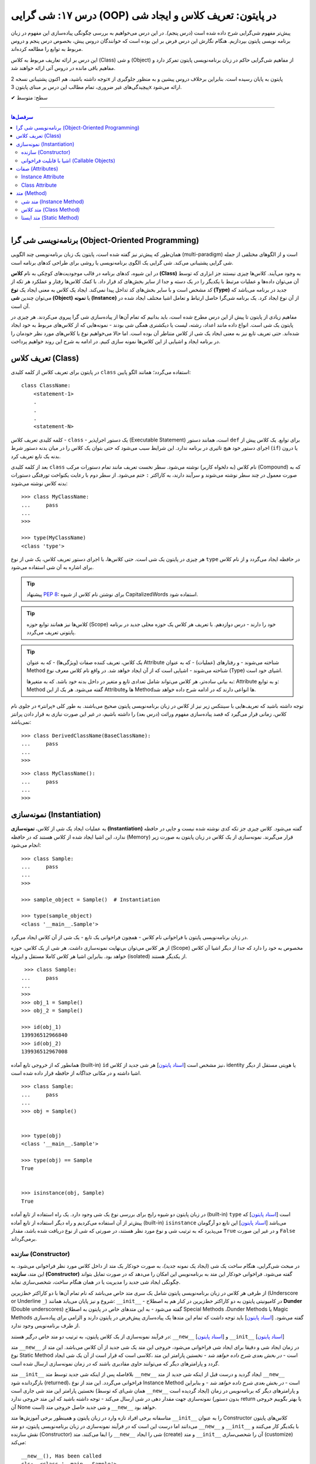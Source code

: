 .. role:: emoji-size

.. meta::
   :description: کتاب آموزش زبان برنامه نویسی پایتون به فارسی، آموزش شی گرایی در پایتون، تعریف کلاس در پایتون، معرفی ساختار کلاس در پایتون، تعریف متد Method و صفت Attribute در کلاس‌های پایتون، معرفی Constructor در کلاس پایتون، ایجاد شی و نمونه سازی در پایتون، OOP در پایتون
   :keywords:  آموزش, آموزش پایتون, آموزش برنامه نویسی, پایتون, تابع, کتابخانه, پایتون, شی گرایی در پایتون


درس ۱۷: شی گرایی (OOP) در پایتون: تعریف کلاس و ایجاد شی
============================================================================



پیش‌تر مفهوم شی‌گرایی شرح داده شده است (درس پنجم). در این درس می‌خواهیم به بررسی چگونگی پیاده‌سازی این مفهوم در زبان برنامه نویسی پایتون بپردازیم. هنگام نگارش این درس فرض بر این بوده است که خوانندگان دروس پیش، بخصوص درس پنجم و دروس مربوط به توابع را مطالعه کرده‌اند.

این درس بر ارائه تعاریف مربوط به کلاس (Class) و شی (Object) از مفاهیم شی‌گرایی حاکم در زبان برنامه‌نویسی پایتون تمرکز دارد و مفاهیم باقی مانده در دروس آتی ارائه خواهند شد.

توجه داشته باشید، هم اکنون پشتیبانی نسخه 2x پایتون به پایان رسیده است. بنابراین برخلاف دروس پیشین و به منظور جلوگیری از پیچیدگی‌های غیر ضروری، تمام مطالب این درس بر مبنای پایتون 3x ارائه می‌شود.



:emoji-size:`✔` سطح: متوسط

----


.. contents:: سرفصل‌ها
    :depth: 2

----

برنامه‌نویسی شی گرا (Object-Oriented Programming)
----------------------------------------------------------------------------------------------------

همان‌طور که پیش‌تر نیز گفته شده است، پایتون یک زبان برنامه‌نویسی چند الگویی (multi-paradigm) است و از الگوهای مختلفی از جمله شی گرایی پشتیبانی می‌کند. شی گرایی یک الگوی برنامه‌نویسی یا روشی برای طراحی کدهای برنامه است. 

در این شیوه، کدهای برنامه در قالب موجودیت‌های کوچکی به نام **کلاس (Class)** به وجود می‌آیند. کلاس‌ها چیزی نیستند جز ابزاری که توسط آن می‌توان داده‌ها و عملیات مرتبط با یکدیگر را در یک دسته و جدا از سایر بخش‌های کد قرار داد. با کمک کلاس‌ها رفتار و عملکرد هر تکه از کد مشخص است و با سایر بخش‌های کد تداخل پیدا نمی‌کند. ایجاد یک کلاس به معنی ایجاد یک **نوع (Type)** جدید در برنامه می‌باشد که می‌توان چندین **شی (Object)** یا **نمونه (Instance)**  از آن نوع ایجاد کرد. یک برنامه شی‌گرا حاصل ارتباط و تعامل اشیا مختلف ایجاد شده در آن است.

مفاهیم زیادی از پایتون تا پیش از این درس مطرح شده است، باید بدانیم که تمام آن‌ها از پیاده‌سازی شی گرا پیروی می‌کردند. هر چیزی در پایتون یک شی است. انواع داده مانند اعداد، رشته، لیست یا دیکشنری همگی شی بودند - نمونه‌هایی که از کلاس‌های مربوط به خود ایجاد شده‌اند. حتی تعریف تابع نیز به معنی ایجاد یک شی از کلاس متناطر آن بوده است. اما حالا می‌خواهیم نوع یا کلاس‌های مورد نظر خودمان را در برنامه ایجاد و اشیایی از این کلاس‌ها نمونه سازی کنیم. در ادامه به شرح این روند خواهیم پرداخت.


تعریف کلاس (Class)
--------------------------------------------------------

در پایتون برای تعریف کلاس از کلمه کلیدی ``class`` استفاده می‌گردد؛ همانند الگو پایین::

    class ClassName:
        <statement-1>
        .
        .
        .
        <statement-N>

کلمه کلیدی تعریف کلاس - ``class`` - یک دستور اجراپذیر (Executable Statement) است، همانند دستور ``def`` برای توابع. یک کلاس پیش از اجرای دستور خود هیچ تاثیری در برنامه ندارد. این شرایط سبب می‌شود که حتی بتوان یک کلاس را در میان بدنه دستور شرط (``if``) یا درون بدنه یک تابع تعریف کرد.

بعد از کلمه کلیدی ``class`` نام کلاس (به دلخواه کاربر) نوشته می‌شود. سطر نخست تعریف مانند تمام دستورات مرکب (Compound) که به صورت معمول در چند سطر نوشته می‌شوند و سرآیند دارند، به کاراکتر ``:`` ختم می‌شود. از سطر دوم با رعایت یکنواخت تورفتگی دستورات بدنه کلاس نوشته می‌شوند::
    
    >>> class MyClassName:
    ...     pass
    ... 
    >>> 
    
    >>> type(MyClassName)
    <class 'type'>

هر چیزی در  پایتون یک شی است. حتی کلاس‌ها، با اجرای دستور تعریف کلاس، یک شی از نوع ``type`` در حافظه ایجاد می‌گردد و از نام کلاس برای اشاره به آن شی استفاده می‌شود.

.. tip:: 
    پیشنهاد `PEP 8 <http://www.python.org/dev/peps/pep-0008>`__: برای نوشتن نام کلاس از شیوه CapitalizedWords استفاده شود.


.. tip:: 
  کلاس‌ها نیز همانند توابع حوزه (Scope) خود را دارند - درس دوازدهم. با  تعریف هر کلاس یک حوزه محلی جدید در برنامه پایتونی تعریف می‌گردد.

.. tip:: 
  یک کلاس، تعریف کننده صفات (ویژگی‌ها) - که به عنوان Attribute شناخته می‌شوند - و رفتار‌های (عملیات) - که به عنوان Method شناخته می‌شوند - اشیایی است که از آن ایجاد خواهد شد. در واقع نام کلاس معرف نوع (Type) اشیای خود است.


  به بیانی ساده‌تر، هر کلاس می‌تواند شامل تعدادی تابع  و متغیر در داخل بدنه خود باشد. که به متغیرها: Attribute و به توابع: Method گفته می‌شود. هر یک از این Attributeها و Methodها انواعی دارند که در ادامه شرح داده خواهد شد.

توجه داشته باشید که تعریف‌هایی با سینتکس زیر نیز از کلاس در زبان برنامه‌نویسی پایتون صحیح می‌باشند. به طور کلی «پرانتر» در جلوی نام کلاس، زمانی قرار می‌گیرد که قصد پیاده‌سازی مفهوم وراثت (درس بعد) را داشته باشیم، در غیر این صورت نیازی به قرار دادن پرانتز نمی‌باشد::

    >>> class DerivedClassName(BaseClassName):
    ...     pass
    ... 
    >>> 

::

    >>> class MyClassName():
    ...     pass
    ... 
    >>> 

نمونه‌سازی (Instantiation)
--------------------------------------------------------

به عملیات ایجاد یک شی از کلاس، **نمونه‌سازی (Instantiation)** گفته می‌شود. کلاس چیزی جز تکه کدی نوشته شده نیست و جایی در حافظه ندارد، این اشیا ایجاد شده از کلاس هستند که در حافظه (Memory) قرار می‌گیرند. نمونه‌سازی از یک کلاس در زبان پایتون به صورت زیر انجام می‌شود::

    >>> class Sample:
    ...     pass
    ... 
    >>> 

    >>> sample_object = Sample()  # Instantiation

    >>> type(sample_object)
    <class '__main__.Sample'>

در زبان برنامه‌نویسی پایتون با فراخوانی نام کلاس - همچون فراخوانی یک تابع - یک شی از آن کلاس ایجاد می‌گرد. 

از هر کلاس می‌توان بی‌نهایت نمونه‌سازی داشت. هر شی از یک کلاس، حوزه (Scope) مخصوص به خود را دارد که جدا از دیگر اشیا آن کلاس خواهد بود. بنابراین اشیا هر کلاس کاملا مستقل و ایزوله (isolated) از یکدیگر هستند. 


::

    >>> class Sample:
   ...     pass
   ... 
   >>>
   >>> obj_1 = Sample()
   >>> obj_2 = Sample()

   >>> id(obj_1)
   139936512966840
   >>> id(obj_2)
   139936512967008

همانطور که از خروجی تابع آماده (built-in) ``id`` نیز مشخص است  [`اسناد پایتون <https://docs.python.org/3/library/functions.html#id>`__] هر شی جدید از کلاس، identity یا هویتی مستقل از دیگر اشیا داشته و در مکانی جداگانه از حافظه قرار داده شده است.

::

   >>> class Sample:
   ...     pass
   ... 
   >>> obj = Sample()


   >>> type(obj)
   <class '__main__.Sample'>

   >>> type(obj) == Sample
   True


   >>> isinstance(obj, Sample)
   True

در زبان پایتون دو شیوه رایج برای بررسی نوع یک شی وجود دارد. یک راه استفاده از تابع آماده (built-in) ``type`` است [`اسناد پایتون <https://docs.python.org/3/library/functions.html#type>`__] که پیش‌تر از آن استفاده می‌کردیم و راه دیگر استفاده از تابع آماده (built-in) ``isinstance`` می‌باشد [`اسناد پایتون <https://docs.python.org/3/library/functions.html#isinstance>`__] این تابع دو آرگومان می‌پذیرد که به ترتیب شی و نوع مورد نظر هستند، در صورتی که شی از  نوع دریافت شده باشد، مقدار ``True`` و در غیر این صورت ``False`` برمی‌گرداند.

سازنده (Constructor)
~~~~~~~~~~~~~~~~~~~~~~~~~

در مبحث شی‌گرایی، هنگام ساخت یک شی (ایجاد یک نمونه جدید)، به صورت خودکار یک متد از داخل کلاس مورد نظر فراخوانی می‌شود. به این متد، **سازنده (Constructor)** گفته می‌شود. فراخوانی خودکار این متد به برنامه‌نویس این امکان را می‌دهد که در صورت تمایل بتواند چگونگی ایجاد شی جدید  را مدیریت یا در همان هنگام ساخت، شخصی‌سازی نماید. 

از طرفی هر کلاس در زبان برنامه‌نویسی پایتون شامل یک سری متد خاص می‌باشد که نام تمام آن‌ها با دو کاراکتر خط‌زیرین (Underscore or Underline ``_``) شروع و نیز پایان می‌یابد همانند: ``__init__`` - در کامیونیتی پایتون به دو کاراکتر خط‌زیرین در کنار هم به اصطلاح **Dunder** (Double underscores) گفته می‌شود - به این متدهای خاص در پایتون به اصطلاح Special Methods ،Dunder Methods یا Magic Methods گفته می‌شود. [`اسناد پایتون <https://docs.python.org/3/reference/datamodel.html#basic-customization>`__] باید توجه داشت که تمام این متدها یک پیاده‌سازی پیش‌فرض در پایتون دارند و الزامی برای پیاده‌سازی از طرف برنامه‌نویس وجود ندارد.

در فرآیند نمونه‌سازی از یک کلاس پایتون، به ترتیب دو متد خاص درگیر هستند: ``__new__`` [`اسناد پایتون <https://docs.python.org/3/reference/datamodel.html#object.__new__>`__] و ``__init__`` [`اسناد پایتون <https://docs.python.org/3/reference/datamodel.html#object.__init__>`__]


متد ``__new__`` در زمان ایجاد شی و دقیقا برای ایجاد شی فراخوانی می‌شود، خروجی این متد یک شی جدید از آن کلاس می‌باشد. این متد از نوع Static Method است - *در بخش بعدی شرح داده خواهد شد* -  نخستین پارامتر این متد ،کلاسی است که قرار است از آن یک شی ایجاد گردد و پارامترهای دیگر که می‌توانند حاوی مقادیری باشند که در زمان نمونه‌سازی ارسال شده است.

متد ``__init__`` بلافاصله پس از اینکه شی جدید توسط متد ``__new__`` ایجاد گردید و درست قبل از اینکه شی جدید از متد ``__new__``  بازگردانده شود (returned)، فراخوانی می‌گردد. این متد از نوع Instance Method است - *در بخش بعدی شرح داده خواهد شد* - و بنابراین نخستین پارامتر این متد شی جاری است (همان شی‌ای که توسط ``__new__``  ایجاد گردیده است) و پارامترهای دیگر که برنامه‌نویس در زمان نمونه‌سازی جهت مقدار دهی در شی ارسال می‌کند - توجه داشته باشید که این متد خروجی ندارد (بدون دستور return یا بهتر بگوییم خروجی آن None است) و شی جدید حاصل خروجی متد ``__new__`` خواهد بود.

متاسفانه برخی افراد تازه وارد در زبان پایتون و همینطور برخی آموزش‌ها متد ``__init__`` را به عنوان Constructor کلاس‌های پایتون می‌دانند اما درست این است که در فرآیند نمونه‌سازی در زبان برنامه‌نویسی پایتون، دو متد  ``__new__`` و  ``__init__`` با یکدیگر کار می‌کنند و نقش سازنده (Constructor) را ایفا می‌کنند. متد ``__new__`` شی را ایجاد (create) و متد ``__init__`` آن را شحصی‌سازی (customize) می‌کند:

.. code-block:: python
    :linenos:

    class Sample:
    
        def __new__(cls, *args, **kwargs):
            print("__new__(), Has been called")
            print('cls: ', cls)
            print('args: ', args)
            print('kwargs: ', kwargs)
    
            # create new object
            obj = super().__new__(cls, *args, **kwargs)
    
            # return object
            return obj
    
        def __init__(self, x=0, y=0):
            print("__init__(), Has been called")
            print('self: ', self)
            self.x = x
            self.y = y
    
    
    sample_1 = Sample()
    print('-' * 30)
    sample_2 = Sample(3, 6)
    print('-' * 30)
    sample_3 = Sample(x=3, y=6)

::

    __new__(), Has been called
    cls:  <class '__main__.Sample'>
    args:  ()
    kwargs:  {}
    __init__(), Has been called
    self:  <__main__.Sample object at 0x7fb4580a6470>
    ------------------------------
    __new__(), Has been called
    cls:  <class '__main__.Sample'>
    args:  (3, 6)
    kwargs:  {}
    __init__(), Has been called
    self:  <__main__.Sample object at 0x7fb4580a64e0>
    ------------------------------
    __new__(), Has been called
    cls:  <class '__main__.Sample'>
    args:  ()
    kwargs:  {'x': 3, 'y': 6}
    __init__(), Has been called
    self:  <__main__.Sample object at 0x7fb005453438>


**این مثال صرفا جهت نمایش نقش Constructor و منطق و چگونگی پیاده‌سازی آن در زبان برنامه‌نویسی پایتون ارائه شده است. تمام موارد نا آشنایی که می‌بینید به تدریج شرح داده خواهند شد.**

.. tip:: 

  * زبان برنامه‌نویسی پایتون برخلاف برخی از زبان‌های دیگر شی‌گرا به مانند Java، از امکان پیاده‌سازی چندین Constructor پشتیبانی نمی‌کند. البته برنامه‌نویس با روش‌هایی می‌تواند به صورت منطقی به هدف خود برسد!

  * همانطور که بیان شد، هر کلاس پایتون یک پیاده‌سازی پیش‌فرض از دو متد ``__new__`` و  ``__init__``  دارد بنابراین الزامی به پیاده‌سازی دو متد ``__new__`` و  ``__init__``  برای نمونه‌سازی از کلاس نیست. در اکثر مواقع ``__new__`` پیاده‌سازی نمی‌شود اما زمانی که می‌خواهید در زمان نمونه‌سازی مقادیری در شی تنظیم نمایید، لازم است متد ``__init__``  را پیاده‌سازی نمایید.

  * معمولا  ``__new__``  زمانی پیاده‌سازی می‌شود که بخواهیم محدودیت‌هایی در ایجاد شی کلاس مورد نظر ایجاد کنیم. برای نمونه در پیاده‌سازی طرح Singleton [`ویکی‌پدیا <https://en.wikipedia.org/wiki/Singleton_pattern>`__] یک کلاس.
  
  * ارسال آرگومان در زمان نمونه‌سازی شی یا همان پیاده‌سازی متد ``__init__`` به برنامه‌نویس این اطمینان را می‌دهد که شی جدید در یک وضعیت درست تنظیم شده است. 

  * آرگومان‌های متناظر با پارامتر‌های متد ``__init__`` (به جز ``self`` که توسط مفسر پایتون مقداردهی می‌گردد) می‌بایست در زمان نمونه‌سازی و فراخوانی کلاس ارسال گردد.
  
  
اشیا با قابلیت فراخوانی (Callable Objects)
~~~~~~~~~~~~~~~~~~~~~~~~~~~~~~~~~~~~~~~~~~~~~~~~~~~~~~~~~~~~~~~~~~~~~~~~~~~~~~~~~~~~~~~~~
  
پیش‌تر دیدیم که می‌توان توابع را فراخوانی نمود (درس دروازدهم)، با این کار بدنه تابع اجرا و خروجی متناسب دریافت می‌گردید. در این درس نیز مشاهده کردیم کلاس‌ها نیز در پایتون توانایی فراخوانی دارند که با فراخوانی کلاس، یک شی از آن ایجاد می‌گردد. با استفاده از تابع ``callable`` در پایتون می‌توان تشخیص داد که آیا یک شی قابلیت فراخوانی دارد یا خیر [`اسناد پایتون <https://docs.python.org/3/library/functions.html#callable>`__]، این تابع در صورتی که شی دریافتی قابلیت فراخوانی (callable) داشته باشد مقدار ``True``  و در غیر این صورت ``False`` برمی‌گرداند::

    >>> def function():
    ...     pass
    ... 
    >>> callable(function)
    True

    >>> class SampleClass:
    ...     pass
    ... 
    >>> callable(SampleClass)
    True

    >>> obj = SampleClass()
    >>> callable(obj)
    False
    
    >>> obj()
    Traceback (most recent call last):
      File "<stdin>", line 1, in <module>
    TypeError: 'SampleClass' object is not callable


همانطور که از نمونه کد بالا مشخص است، اشیایی که از کلاس‌های خودمان ایجاد می‌کنیم، بر خلاف خود کلاس قابلیت فراخوانی ندارند. در زبان پایتون می‌توانیم این قابلیت را به اشیا کلاس‌های خود اضافه نماییم.

همانطور که اشاره شد، کلاس در پایتون چندین متد خاص همانند ``__new__`` و  ``__init__`` دارد که به تدریج به آنها آشنا خواهیم شد. یکی دیگر از این متدها ``__call__`` می‌باشد [`اسناد پایتون <https://docs.python.org/3/reference/datamodel.html#object.__call__>`__]. این متد نیز همانند متد ``__init__`` از نوع Instance Method (*بخش بعدی شرح داده شده است*) می‌باشد که با پیاده‌سازی آن در کلاس، اشیای آن کلاس قابلیت فراخوانی پیدا خواهند کرد:



.. code-block:: python
    :linenos: 
    
    class Sample:

        def __init__(self, x=0, y=0):  
            print('------------------- Called __init__()')
            self.x = x
            self.y = y
		
        def __call__(self, x, y):  
            print('------------------- Called __call__()')
            self.x = x
            self.y = y


    obj = Sample()
    print('object is callable:', callable(obj))
    print('x =', obj.x)

    obj(5, 6)
    print('x =', obj.x)

::

    ------------------- Called __init__()
    object is callable: True
    x = 0
    ------------------- Called __call__()
    x = 5


سطر ۱۸ نمایش فراخوانی یک شی از کلاس Sample می‌باشد - درست به مانند یک تابع!

با فراخوانی یکی شی، به صورت خودکار متد ``__call__`` فراخوانی و آرگومان‌های نظیر ارسال می‌گردند. 

از کاربردهای پیاده‌سازی متد ``__call__`` و افزودن قابلیت فراخوانی به یک شی می‌توان به ایجاد کلاس به عنوان دکوراتور (decorator) اشاره کرد (*دروس آتی شرح داده خواهد شد*) و همچنین کاربردهایی که نیاز می‌شود شی در زمان اجرا initialize یا مقداردهی دوباره داشته باشد، چرا که متد ``__init__`` تنها یکبار در زمان نمونه‌سازی فراخوانی می‌گردد.



صفات (Attributes)
-----------------------------------------------------

به بیانی ساده، متغیرهایی که به یک کلاس یا یک شی انتساب داده می‌شود صفت یا ویژگی یا Attribute خوانده می‌شوند. در بحث شی گرایی زبان برنامه‌نویسی پایتون دو نوع Attribute وجود دارد:

* Instance Attribute
* Class Attribute




Instance Attribute
~~~~~~~~~~~~~~~~~~~~~

به Attributeهای خاص یک شی گفته می‌شود. به هر شی در زبان برنامه‌نویسی پایتون می‌توان با استفاده از سینتکس زیر یک Attribute انتساب داد::

  object.attribute_name = value
  

.. code-block:: python
	:linenos:
	
	class Sample: pass
		
	sample = Sample()

	sample.a_new_attribute = 'A New Attribute!'

	print(sample.a_new_attribute)

::

	A New Attribute!
	
هر چیزی در پایتون یک شی است ولی ممکن است مفسر پایتون برای برخی اشیا محدودیت‌هایی در نظر گرفته باشد و شما نتوانید به هر شی‌ای در پایتون Attribute اضافه نمایید. در این لحظه جا دارد اشاره شود به درس چهاردهم (بخش Function Attributes) که در واقع کاری جز افزودن Attribute به  شی تابع نبود.

.. tip:: 
  مقدار این دسته از Attributeها به ازای هر شی منحصر‌به‌فرد است. برای نمونه صفت‌هایی همچون نام، نام‌خانوادگی، سن و جنسیت برای هر یک از اشیای کلاس «شخص» قابل تعریف است. بدیهی است که هر نمونه شی از این کلاس می‌بایست شامل مقادیر منحصر‌به‌فردی از این Attributeها باشد.

برگردیم به مثال قبل که در آن ما یک کلاس به اسم Sample ایجاد (سطر ۱) و به یک شی از آن  - پس از نمونه‌سازی (سطر ۳) - یک Attribute به نام a_new_attribute اضافه کردیم (سطر ۵). این شیوه افزودن Attribute به اشیای کلاس‌هایی که خودمان آن‌ها را تعریف می‌کنیم چندان جالب نیست و ممکن است باعث بروز خطاهایی منطقی در برنامه گردد، بهتر است این کار توسط متد ``__init__`` که در واقع initializer اشیا پایتون است، انجام پذیرد - به نمونه کدهای زیر توجه نمایید:


.. code-block:: python
	:linenos:
	
	class Sample:
	
		def __init__(self, attribute_value):
			self.a_new_attribute = attribute_value
		
	sample = Sample()

	print(sample.a_new_attribute)

::

	A New Attribute!
	
	
.. code-block:: python
	:linenos:

	class Person:

		def __init__(self, first_name, last_name, age, gender):
			self.first_name = first_name
			self.last_name = last_name
			self.age = age
			self.gender = gender
	    
	person_1 = Person('Kaneki', 'Ken', 18, 'male')
	person_2 = Person('Haise', 'Sasaki', 19, 'male')
    
	print(person_1.first_name)
	print(person_2.last_name)


::

	Kaneki
	Sasaki


در ادامه شرح داده خواهد شد که پارامتر ``self`` به شی جاری اشاره دارد و به صورت خودکار توسط مفسر پایتون مقداردهی می‌شود.




Class Attribute
~~~~~~~~~~~~~~~~~~~~~

به Attributeهای خاص یک کلاس گفته می‌شود و در واقع متغیرهایی است که درون کلاس و خارج از متدها تعریف می‌گردند. کاربرد این Attributeها به اشتراک گذاشتن یک یا چند مقدار یکسان در بین تمام اشیاست. 

تمام اشیای یک کلاس به Class Attributeهای آن کلاس دسترسی دارند:


.. code-block:: python
    :linenos:

    class Sample:
        class_attribute = 0

    print('#' * 10, 'STEP#A')
    print('LINE 05:', Sample.class_attribute)

    # Instantiation
    sample_1 = Sample()
    sample_2 = Sample()
    
    print('#' * 10, 'STEP#B')
    print('LINE 12:', sample_1.class_attribute)
    print('LINE 13:', sample_2.class_attribute)
    
    print('#' * 10, 'STEP#C')

    # Change class_attribute for all objects
    Sample.class_attribute = 1
    
    print('LINE 20:', sample_1.class_attribute)  # Changed!
    print('LINE 21:', sample_2.class_attribute)  # Changed!
    
    print('#' * 10, 'STEP#D')

    # WARNING!!! Create a new instance attribute
    sample_2.class_attribute = 2
    
    print('LINE 28:', sample_1.class_attribute)
    print('LINE 29:', sample_2.class_attribute)  # instance attribute!!!


::

        ########## STEP#A
        LINE 05: 0
        ########## STEP#B
        LINE 12: 0
        LINE 13: 0
        ########## STEP#C
        LINE 20: 1
        LINE 21: 1
        ########## STEP#D
        LINE 28: 1
        LINE 29: 2




.. tip:: 

  مقدار Class Attributeها هم با استفاده از نام کلاس قابل دستیابی است (سطر ۵) و هم با استفاده از هر یک از اشیا آن کلاس (سطرهای ۱۲ و ۱۳).

.. tip:: 
  برای تغییر مقدار Class Attribute در داخل کلاس از Class Method - *در ادامه شرح داده می‌شود* - استفاده می‌شود و در بیرون کلاس **با استفاده از نام کلاس** به صورت زیر (سطر ۱۸)::

        ClassName.class_attribute = new_value

.. tip:: 

  برای تغییر مقدار Class Attributeها، **از شی استفاده نکنید**، با این کار تنها یک Instance Attribute برای آن شی ایجاد می‌گردد (سطر ۲۶).




متد (Method)
-----------------------------------------------------

متدها در واقع توابعی هستند که داخل هر کلاس تعریف می‌شوند. هر کلاس پایتون می‌تواند شامل سه نوع متد باشد:

* Instance Method

  هر زمان در پیاده‌سازی یک کلاس، به شی جاری از کلاس یا Instance Attributeها نیاز داشتیم می‌بایست این نوع متد را پیاده‌سازی کنیم.

* Class Method

  هر زمان در پیاده‌سازی یک کلاس، به خود کلاس یا Class Attributeها نیاز داشتیم می‌بایست این نوع متد را پیاده‌سازی کنیم.

* Static Method

  هر زمان در پیاده‌سازی یک کلاس، به کلاس و به اشیای آن کلاس نیازی نداشتیم یا قصد پیاده‌سازی کاری مستقل از رفتار کلی کلاس مورد نظر داشتیم، می‌بایست این نوع متد را پیاده‌سازی کنیم. 

.. code-block:: python
    :linenos:

    class Sample:
    
        def instance_method(self):
            pass
    
        @classmethod
        def class_method(cls):
            pass
    
        @staticmethod
        def static_method():
            pass
    


متد شی (Instance Method)
~~~~~~~~~~~~~~~~~~~~~~~~~~~~

رایج‌ترین نوع متد در پایتون است. برای ایجاد این متد نیازی به دکوراتور (Decorator‌ - درس سیزدهم) نیست. همانطور که از نام این متد مشخص است این متد تنها از سوی اشیا یک کلاس قابل استفاده است. همانطور که پیش‌تر صحبت شد، هر شی از کلاس صفات خاص خود را دارد  (Instance Attributes) که از این متدها می‌توان برای دستیابی و دستکاری آن‌ها استفاده کرد.

این نوع متد همواره می‌بایست حداقل یک پارامتر داشته باشد. پارامتر نخست که معمولا ``self`` نام‌گذاری می‌شود حاوی شی جاری از کلاس است - در واقع همان شی ای که این متد را فراخوانی کرده است. این مقدار همواره از  سوی مفسر پایتون ارسال می‌گردد و نیازی به ارسال از سوی برنامه‌نویس ندارد:

.. code-block:: python
    :linenos:

    class Sample:
    
        def __init__(self, char='*'):
            self.character = char
    
        def multiply_print(self, count=1):
            print(self.character * count)
    
    
    sample_1 = Sample()  # Instantiating a new Object

    sample_1.multiply_print()
    sample_1.multiply_print(10)

    print('-' * 30)

    sample_2 = Sample('#')  # Instantiating a new Object

    sample_2.multiply_print()
    sample_2.multiply_print(10)

::

      *
      **********
      ------------------------------
      #
      ##########


گفته شده که متد ``__init__``  جزیی از مفهوم Constructor کلاس‌های پایتون بوده و برای شخصی‌سازی یک شی در زمان ایجاد آن به کار می‌رود و کاربرد معمول آن افزودن Attribute به شی است. در نمونه کد بالا، این متد یک پارامتر char دریافت می‌کند - این پارامتر مقدار پیش‌فرض ``*`` را دارد، بنابراین ارسال آرگومان متناظر برای آن اجباری نیست (تابع در پایتون - درس دوازدهم). با این کار می‌توانیم در زمان نمونه‌سازی شی، یک Attribute با نام character در آن تعریف نماییم (سطر ۴). ما می‌خواهیم مقدار Attribute یا صفت character از هر شی را به تعداد دلخواه چاپ نماییم، از آنجا که این مقدار یک صفتِ متعلق به شی است و در ازای هر شی این مقدار می‌تواند متفاوت باشد پس ما برای این کار می‌بایست که یک Instance Method در بدنه کلاس تعریف کنیم (متد ``multiply_print`` ) - چرا که تنها در این صورت است که می‌توانیم به ``self`` دسترسی داشته باشیم و مقدار صفت character را از آن دستیابی کنیم. 

.. tip:: 

  Instance Method‌ها تنها می‌توانند توسط اشیا فراخوانی شوند. روند فراخوانی یک متد توسط شی نیز به صورت نام شی + کاراکتر ``.‍‍`` + نام متد می‌باشد.



متد کلاس (Class Method)
~~~~~~~~~~~~~~~~~~~~~~~~~~~~

این نوع متد همواره می‌بایست حداقل یک پارامتر داشته باشد. پارامتر نخست که معمولا ``cls`` نام‌گذاری می‌شود حاوی کلاس جاری است - در واقع این متد هیچ اطلاعاتی از اشیا کلاس ندارد و تنها کلاس را می‌شناسد و Class Attributeها را دستیابی و دستکاری می‌کند. مقدار ``cls`` نیز همانند ``self``  همواره از  سوی مفسر پایتون ارسال می‌گردد و نیازی به ارسال از سوی برنامه‌نویس ندارد. این متد با استفاده از دکوراتور (Decorator‌ - درس سیزدهم) ``classmethod@`` ایجاد می‌شود [`اسناد پایتون <https://docs.python.org/3/library/functions.html#classmethod>`__]:

.. code-block:: python
    :linenos:

    class Student:
        school_name = 'My School'
    
        def __init__(self, name, family):
            self.name = name
            self.family = family
        
        @classmethod
        def school_info(cls):
            print(cls)
            return f'name: {cls.school_name}'
    
    print(Student.school_info())
    print('-' * 30)
    print(Student('My Name', 'My Family').school_info())

::

        <class '__main__.Student'>
        name: My School
        ------------------------------
        <class '__main__.Student'>
        name: My School


.. tip:: 

  این نوع متد (Class Method) را می‌توان هم با استفاده از نام کلاس دستیابی کرد (سطر ۱۳) و هم با استفاده از اشیای آن کلاس (سطر ۱۵)، در واقع دکوراتور  ``classmethod@`` کارهای لازم برای نادیده گرفتن شی و ارسال مقدار پارامتر ``cls`` را انجام می‌دهد.


متد ایستا (Static Method)
~~~~~~~~~~~~~~~~~~~~~~~~~~~~

این نوع متد با استفاده از دکوراتور (Decorator‌ - درس سیزدهم) ``staticmethod@`` ایجاد می‌شود [`اسناد پایتون <https://docs.python.org/3/library/functions.html#staticmethod>`__]. این نوع متد پایتون، نه از اشیا اطلاعاتی دارد و نه حتی از کلاس. در واقع به این نوع متد، نه مقدار ``self``  ارسال می‌شود و نه ``cls``:


.. code-block:: python
    :linenos:

    class Student:
        school_name = 'My School'
    
        def __init__(self, name, family):
            self.name = name
            self.family = family
        
        @classmethod
        def school_info(cls):
            print(cls)
            return f'name: {cls.school_name}'

        @staticmethod
        def info():
            return "This is a student class"
    
    print(Student.info())
    print('-' * 30)
    print(Student('My Name', 'My Family').info())

::

        This is a student class
        ------------------------------
        This is a student class


.. tip:: 

  این نوع متد (Static Method) را می‌توان هم با استفاده از نام کلاس دستیابی کرد (سطر ۱۷) و هم با استفاده از اشیای آن کلاس (سطر ۱۹)، در واقع دکوراتور  ``staticmethod@`` کارهای لازم برای نادیده گرفتن شی و کلاس مربوط را انجام می‌دهد.



|

----

:emoji-size:`😊` امیدوارم مفید بوده باشه

`لطفا دیدگاه و سوال‌های مرتبط با این درس خود را در کدرز مطرح نمایید. <https://www.coderz.ir/python-tutorial-oop-class-and-object>`_



